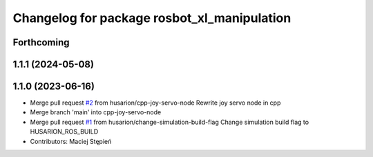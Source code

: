 ^^^^^^^^^^^^^^^^^^^^^^^^^^^^^^^^^^^^^^^^^^^^
Changelog for package rosbot_xl_manipulation
^^^^^^^^^^^^^^^^^^^^^^^^^^^^^^^^^^^^^^^^^^^^

Forthcoming
-----------

1.1.1 (2024-05-08)
------------------

1.1.0 (2023-06-16)
------------------
* Merge pull request `#2 <https://github.com/husarion/rosbot_xl_manipulation_ros/issues/2>`_ from husarion/cpp-joy-servo-node
  Rewrite joy servo node in cpp
* Merge branch 'main' into cpp-joy-servo-node
* Merge pull request `#1 <https://github.com/husarion/rosbot_xl_manipulation_ros/issues/1>`_ from husarion/change-simulation-build-flag
  Change simulation build flag to HUSARION_ROS_BUILD
* Contributors: Maciej Stępień
